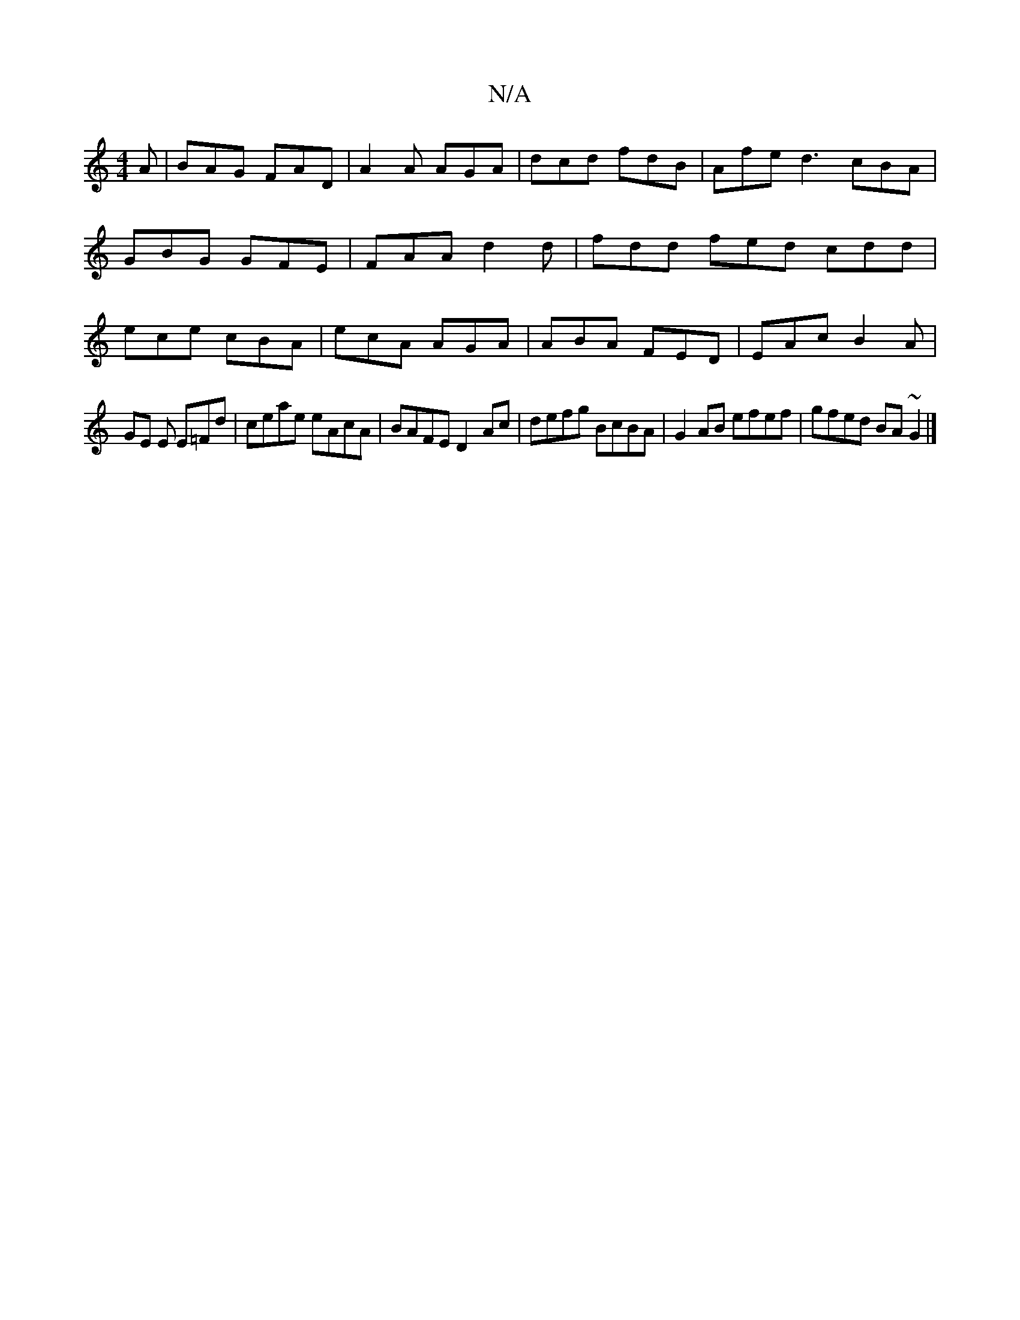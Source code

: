 X:1
T:N/A
M:4/4
R:N/A
K:Cmajor
A | BAG FAD | A2A AGA | dcd fdB | Afe d3 cBA | GBG GFE |FAA d2d | fdd fed cdd|ece cBA|ecA AGA|ABA FED|EAc B2A|
GE E E=Fd|ceae eAcA|BAFE D2-Ac|defg BcBA|G2AB efef|gfed BA~G2|] 

EF|DGFA B/^A2|d2e gef |